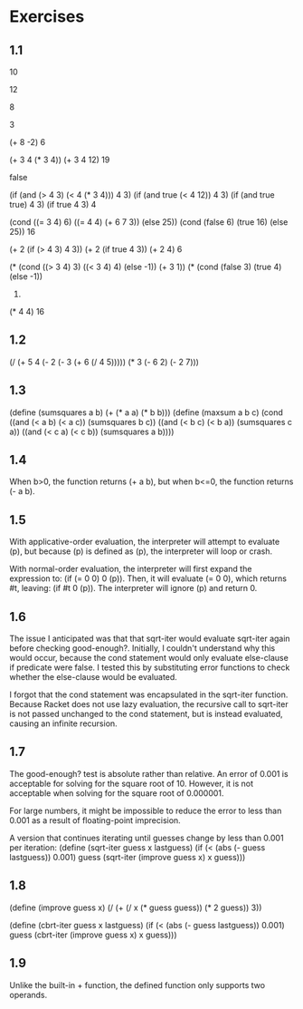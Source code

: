 * Exercises
** 1.1
   10

   12

   8

   3

   (+ 8 -2)
   6

   (+ 3 4 (* 3 4))
   (+ 3 4 12)
   19

   false

   (if (and (> 4 3) (< 4 (* 3 4))) 4 3)
   (if (and true (< 4 12)) 4 3)
   (if (and true true) 4 3)
   (if true 4 3)
   4
   
   (cond ((= 3 4) 6)
         ((= 4 4) (+ 6 7 3))
	 (else 25))
   (cond (false 6)
         (true 16)
	 (else 25))
   16

   (+ 2 (if (> 4 3) 4 3))
   (+ 2 (if true 4 3))
   (+ 2 4)
   6

   (* (cond ((> 3 4) 3)
            ((< 3 4) 4)
	    (else -1))
      (+ 3 1))
   (* (cond (false 3)
            (true 4)
	    (else -1))
      4)
   (* 4 4)
   16
** 1.2
   (/ (+ 5 4 (- 2 (- 3 (+ 6 (/ 4 5)))))
      (* 3 (- 6 2) (- 2 7)))
** 1.3
   (define (sumsquares a b) (+ (* a a) (* b b)))
   (define (maxsum a b c) 
     (cond ((and (< a b) (< a c)) (sumsquares b c))
           ((and (< b c) (< b a)) (sumsquares c a))
	   ((and (< c a) (< c b)) (sumsquares a b))))
** 1.4
   When b>0, the function returns (+ a b), but when b<=0, the function returns (- a b).
** 1.5
   With applicative-order evaluation, the interpreter will attempt to evaluate (p),
   but because (p) is defined as (p), the interpreter will loop or crash.

   With normal-order evaluation, the interpreter will first expand the expression to:
   (if (= 0 0) 0 (p)). Then, it will evaluate (= 0 0), which returns #t, leaving:
   (if #t 0 (p)). The interpreter will ignore (p) and return 0. 
** 1.6
   The issue I anticipated was that that sqrt-iter would evaluate sqrt-iter again before checking good-enough?. Initially, I couldn't understand why this would occur, because the cond statement would only evaluate else-clause if predicate were false. I tested this by substituting error functions to check whether the else-clause would be evaluated.

   I forgot that the cond statement was encapsulated in the sqrt-iter function. Because Racket does not use lazy evaluation, the recursive call to sqrt-iter is not passed unchanged to the cond statement, but is instead evaluated, causing an infinite recursion.
** 1.7
   The good-enough? test is absolute rather than relative. An error of 0.001 is acceptable for solving for the square root of 10. However, it is not acceptable when solving for the square root of 0.000001.
   
   For large numbers, it might be impossible to reduce the error to less than 0.001 as a result of floating-point imprecision.

   A version that continues iterating until guesses change by less than 0.001 per iteration:
   (define (sqrt-iter guess x lastguess)
     (if (< (abs (- guess lastguess)) 0.001)
         guess
         (sqrt-iter (improve guess x)
                    x
		    guess)))
** 1.8
   (define (improve guess x)
     (/ (+ (/ x (* guess guess)) (* 2 guess)) 3))
   
   (define (cbrt-iter guess x lastguess)
     (if (< (abs (- guess lastguess)) 0.001)
         guess
         (cbrt-iter (improve guess x)
                    x
                    guess)))
** 1.9
   Unlike the built-in + function, the defined function only supports two operands. 
